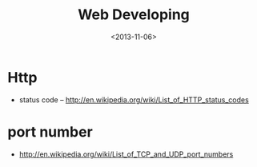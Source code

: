 #+TITLE: Web Developing
#+DATE: <2013-11-06>

* Http
- status code -- http://en.wikipedia.org/wiki/List_of_HTTP_status_codes

* port number
- http://en.wikipedia.org/wiki/List_of_TCP_and_UDP_port_numbers
